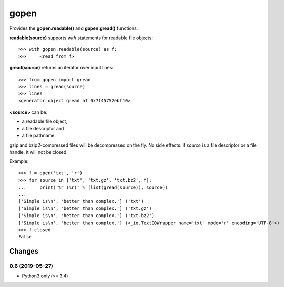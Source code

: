 =====
gopen
=====
Provides the **gopen.readable()** and **gopen.gread()** functions.

**readable(source)** supports `with` statements for readable file objects::

  >>> with gopen.readable(source) as f:
  >>>     <read from f>

**gread(source)** returns an iterator over input lines::

  >>> from gopen import gread
  >>> lines = gread(source)
  >>> lines
  <generator object gread at 0x7f45752ebf10>

**<source>** can be:

* a readable file object,
* a file descriptor and
* a file pathname.

gzip and bzip2-compressed files will be decompressed on the fly.
No side effects: if `source` is a file descriptor or a file handle,
it will not be closed.

Example::

  >>> f = open('txt', 'r')
  >>> for source in ['txt', 'txt.gz', 'txt.bz2', f]:
  ...     print('%r (%r)' % (list(gread(source)), source))
  ...
  ['Simple is\n', 'better than complex.'] ('txt')
  ['Simple is\n', 'better than complex.'] ('txt.gz')
  ['Simple is\n', 'better than complex.'] ('txt.bz2')
  ['Simple is\n', 'better than complex.'] (<_io.TextIOWrapper name='txt' mode='r' encoding='UTF-8'>)
  >>> f.closed
  False

Changes
=======
0.6 (2019-05-27)
----------------
- Python3 only (>= 3.4)
